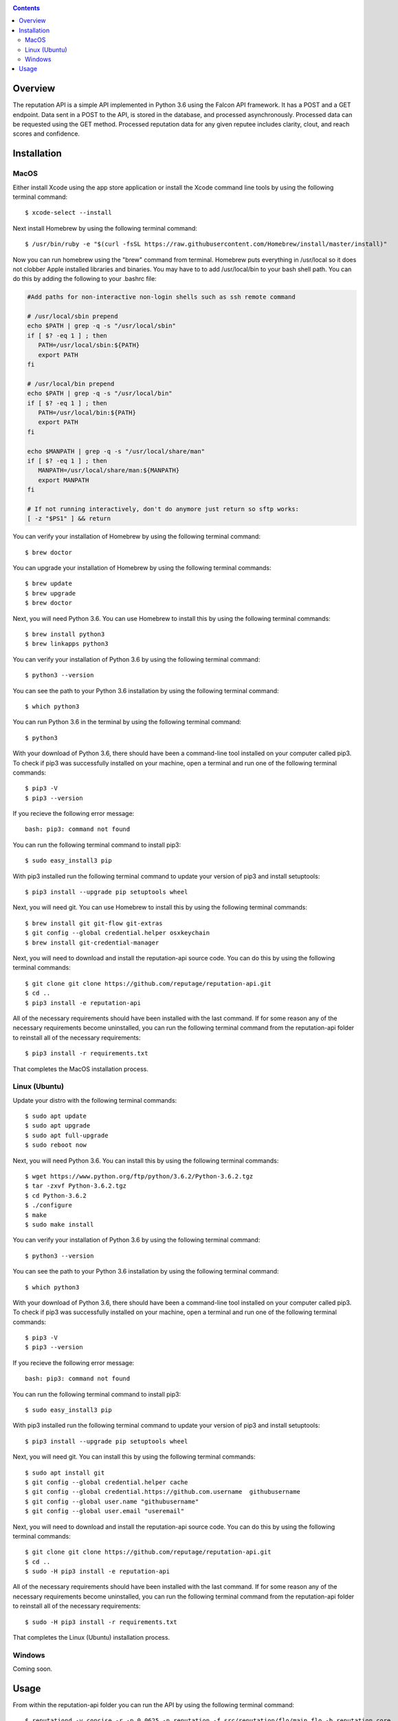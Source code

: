 .. image:: https://github.com/reputage/reputation-api/blob/master/logo/logo.png
   :alt: Reputation API logo
    
|Docs| |Build Status| |codecov.io|

.. |Docs| image:: https://readthedocs.org/projects/reputation-api/badge/?version=latest
   :alt: Reputation Documentation Status on Read The Docs
   
.. |Build Status| image:: https://travis-ci.org/reputage/reputation-api.svg?branch=master
   :alt: Reputation API Status on Travis CI
   
.. |codecov.io| image:: https://codecov.io/gh/reputage/reputation-api/branch/master/graph/badge.svg
   :alt: Reputation API Code Coverage

.. contents::

Overview
========

The reputation API is a simple API implemented in Python 3.6 using the Falcon API framework. It has a POST and a GET endpoint. Data sent in a POST to the API, is stored in the database, and processed asynchronously. Processed data can be requested using the GET method. Processed reputation data for any given reputee includes clarity, clout, and reach scores and confidence.

Installation
============

MacOS
-----
Either install Xcode using the app store application or install the Xcode command line tools by using the following terminal command:
:: 
    $ xcode-select --install
Next install Homebrew by using the following terminal command:
::
   $ /usr/bin/ruby -e "$(curl -fsSL https://raw.githubusercontent.com/Homebrew/install/master/install)"
Now you can run homebrew using the "brew" command from terminal. Homebrew puts everything in /usr/local so it does not clobber Apple installed libraries and binaries. You may have to to add /usr/local/bin to your bash shell path. You can do this by adding the following to your .bashrc file:

.. code-block:: bash
   
   #Add paths for non-interactive non-login shells such as ssh remote command
   
   # /usr/local/sbin prepend
   echo $PATH | grep -q -s "/usr/local/sbin"
   if [ $? -eq 1 ] ; then
      PATH=/usr/local/sbin:${PATH}
      export PATH
   fi
   
   # /usr/local/bin prepend
   echo $PATH | grep -q -s "/usr/local/bin"
   if [ $? -eq 1 ] ; then
      PATH=/usr/local/bin:${PATH}
      export PATH
   fi
   
   echo $MANPATH | grep -q -s "/usr/local/share/man"
   if [ $? -eq 1 ] ; then
      MANPATH=/usr/local/share/man:${MANPATH}
      export MANPATH
   fi
   
   # If not running interactively, don't do anymore just return so sftp works:
   [ -z "$PS1" ] && return

You can verify your installation of Homebrew by using the following terminal command:
::
   $ brew doctor
You can upgrade your installation of Homebrew by using the following terminal commands:
::
   $ brew update
   $ brew upgrade
   $ brew doctor
Next, you will need Python 3.6. You can use Homebrew to install this by using the following terminal commands:
::
   $ brew install python3
   $ brew linkapps python3
You can verify your installation of Python 3.6 by using the following terminal command:
::
   $ python3 --version
You can see the path to your Python 3.6 installation by using the following terminal command:
::
   $ which python3
You can run Python 3.6 in the terminal by using the following terminal command:
::
   $ python3
With your download of Python 3.6, there should have been a command-line tool installed on your computer called pip3. To check if pip3 was successfully installed on your machine, open a terminal and run one of the following terminal commands:
::
   $ pip3 -V
   $ pip3 --version
If you recieve the following error message: 
::
   bash: pip3: command not found
You can run the following terminal command to install pip3:
::
   $ sudo easy_install3 pip
With pip3 installed run the following terminal command to update your version of pip3 and install setuptools:
::
   $ pip3 install --upgrade pip setuptools wheel
Next, you will need git. You can use Homebrew to install this by using the following terminal commands:
::
   $ brew install git git-flow git-extras
   $ git config --global credential.helper osxkeychain
   $ brew install git-credential-manager
Next, you will need to download and install the reputation-api source code. You can do this by using the following terminal commands:
::
   $ git clone git clone https://github.com/reputage/reputation-api.git
   $ cd ..
   $ pip3 install -e reputation-api
All of the necessary requirements should have been installed with the last command. If for some reason any of the necessary requirements become uninstalled, you can run the following terminal command from the reputation-api folder to reinstall all of the necessary requirements:
::
   $ pip3 install -r requirements.txt
That completes the MacOS installation process.

Linux (Ubuntu)
-----
Update your distro with the following terminal commands:
::
   $ sudo apt update  
   $ sudo apt upgrade  
   $ sudo apt full-upgrade  
   $ sudo reboot now
Next, you will need Python 3.6. You can install this by using the following terminal commands:
::
   $ wget https://www.python.org/ftp/python/3.6.2/Python-3.6.2.tgz
   $ tar -zxvf Python-3.6.2.tgz
   $ cd Python-3.6.2
   $ ./configure
   $ make
   $ sudo make install
You can verify your installation of Python 3.6 by using the following terminal command:
::
   $ python3 --version
You can see the path to your Python 3.6 installation by using the following terminal command:
::
   $ which python3
With your download of Python 3.6, there should have been a command-line tool installed on your computer called pip3. To check if pip3 was successfully installed on your machine, open a terminal and run one of the following terminal commands:
::
   $ pip3 -V
   $ pip3 --version
If you recieve the following error message: 
::
   bash: pip3: command not found
You can run the following terminal command to install pip3:
::
   $ sudo easy_install3 pip
With pip3 installed run the following terminal command to update your version of pip3 and install setuptools:
::
   $ pip3 install --upgrade pip setuptools wheel
Next, you will need git. You can install this by using the following terminal commands:
::
   $ sudo apt install git
   $ git config --global credential.helper cache
   $ git config --global credential.https://github.com.username  githubusername
   $ git config --global user.name "githubusername"
   $ git config --global user.email "useremail"
Next, you will need to download and install the reputation-api source code. You can do this by using the following terminal commands:
::
   $ git clone git clone https://github.com/reputage/reputation-api.git
   $ cd ..
   $ sudo -H pip3 install -e reputation-api
All of the necessary requirements should have been installed with the last command. If for some reason any of the necessary requirements become uninstalled, you can run the following terminal command from the reputation-api folder to reinstall all of the necessary requirements:
::
   $ sudo -H pip3 install -r requirements.txt
That completes the Linux (Ubuntu) installation process.

Windows
-------
Coming soon.

Usage
=====
From within the reputation-api folder you can run the API by using the following terminal command:
::
   $ reputationd -v concise -r -p 0.0625 -n reputation -f src/reputation/flo/main.flo -b reputation.core
Alternatively, the API can be run from any location by editing the path specified by the ``-f`` flag. The period at which the API's task scheduler iterates can be edited by changing the value specified by the ``-p``. The console output verbosity can be edited by changing the keyword of the ``-v``flag.

- The ``-v`` flag controls the verbosity level of the console output. The possible verbosity levels are 'mute', 'terse', 'concise', 'verbose', and 'profuse'.
- The ``-r`` flag runs the scheduler (skedder) in realtime.
- The ``-p`` flag specifies period (time in seconds between iterations of skedder).
- The ``-n`` flag specifies the name of the skedder.
- The ``-f`` flag specifies the path or filename to a flo script.
- The ``-b`` flag specifies the module name to external behavior packages.
